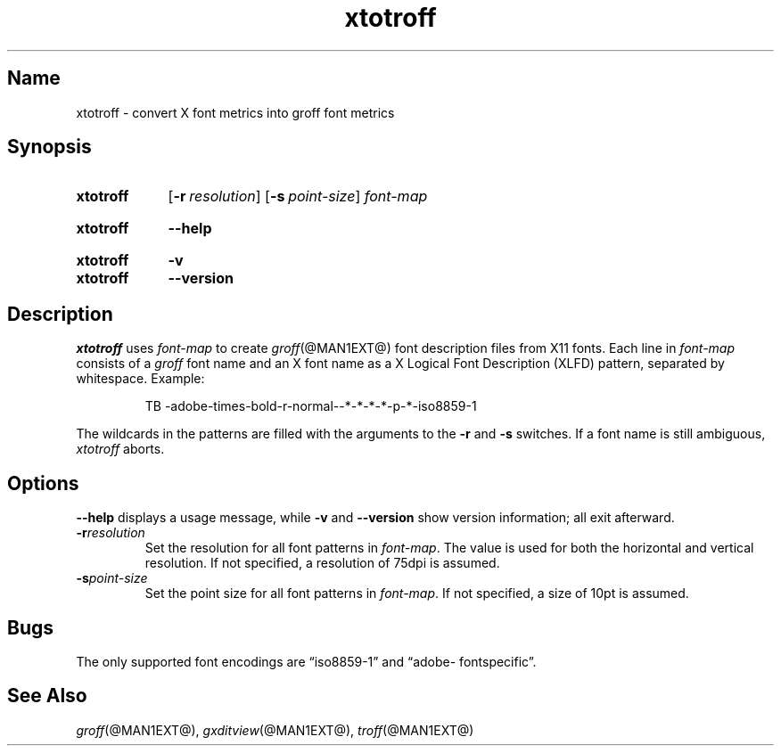 .TH xtotroff @MAN1EXT@ "@MDATE@" "groff @VERSION@"
.SH Name
xtotroff \- convert X font metrics into groff font metrics
.
.
.\" ====================================================================
.\" Legal Terms
.\" ====================================================================
.\"
.\" Copyright (C) 2004-2020 Free Software Foundation, Inc.
.\"
.\" Permission is granted to make and distribute verbatim copies of this
.\" manual provided the copyright notice and this permission notice are
.\" preserved on all copies.
.\"
.\" Permission is granted to copy and distribute modified versions of
.\" this manual under the conditions for verbatim copying, provided that
.\" the entire resulting derived work is distributed under the terms of
.\" a permission notice identical to this one.
.\"
.\" Permission is granted to copy and distribute translations of this
.\" manual into another language, under the above conditions for
.\" modified versions, except that this permission notice may be
.\" included in translations approved by the Free Software Foundation
.\" instead of in the original English.
.
.
.\" Save and disable compatibility mode (for, e.g., Solaris 10/11).
.do nr *groff_xtotroff_1_man_C \n[.cp]
.cp 0
.
.
.\" ====================================================================
.SH Synopsis
.\" ====================================================================
.
.SY xtotroff
.OP \-r resolution
.OP \-s point-size
.I font-map
.YS
.
.
.SY xtotroff
.B \-\-help
.YS
.
.
.SY xtotroff
.B \-v
.
.SY xtotroff
.B \-\-version
.YS
.
.
.\" ====================================================================
.SH Description
.\" ====================================================================
.
.I xtotroff
uses
.I font-map
to create
.IR groff (@MAN1EXT@)
font description files from X11 fonts.
.
Each line in
.I font-map
consists of a
.I groff
font name and an X font name as a X Logical Font Description (XLFD)
pattern,
separated by whitespace.
.
Example:
.
.
.PP
.RS
.EX
TB \-adobe\-times\-bold\-r\-normal\-\-*\-*\-*\-*\-p\-*\-iso8859\-1
.EE
.RE
.
.
.PP
The wildcards in the patterns are filled with the arguments to the
.B \-r
and
.B \-s
switches.
.
If a font name is still ambiguous,
.I xtotroff
aborts.
.
.
.\" ====================================================================
.SH Options
.\" ====================================================================
.
.B \-\-help
displays a usage message,
while
.B \-v
and
.B \-\-version
show version information;
all exit afterward.
.
.
.TP
.BI \-r resolution
Set the resolution for all font patterns in
.IR font-map .
.
The value is used for both the horizontal and vertical resolution.
.
If not specified,
a resolution of 75dpi is assumed.
.
.
.TP
.BI \-s point-size
Set the point size for all font patterns in
.IR font-map .
.
If not specified,
a size of 10pt is assumed.
.
.
.\" ====================================================================
.SH Bugs
.\" ====================================================================
.
The only supported font encodings are \[lq]iso8859\-1\[rq] and
\%\[lq]adobe\-\:fontspecific\[rq].
.
.
.\" ====================================================================
.SH "See Also"
.\" ====================================================================
.
.IR groff (@MAN1EXT@),
.IR gxditview (@MAN1EXT@),
.IR troff (@MAN1EXT@)
.
.
.\" Restore compatibility mode (for, e.g., Solaris 10/11).
.cp \n[*groff_xtotroff_1_man_C]
.
.
.\" Local Variables:
.\" fill-column: 72
.\" mode: nroff
.\" End:
.\" vim: set filetype=groff textwidth=72:
